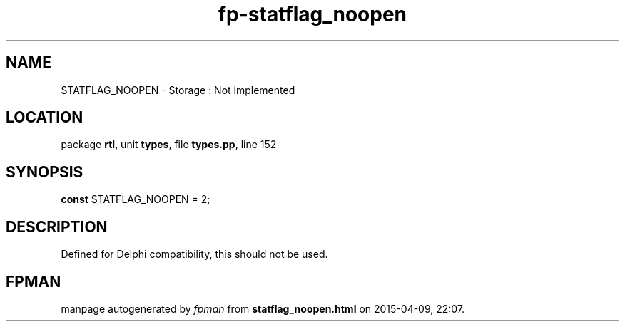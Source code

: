 .\" file autogenerated by fpman
.TH "fp-statflag_noopen" 3 "2014-03-14" "fpman" "Free Pascal Programmer's Manual"
.SH NAME
STATFLAG_NOOPEN - Storage : Not implemented
.SH LOCATION
package \fBrtl\fR, unit \fBtypes\fR, file \fBtypes.pp\fR, line 152
.SH SYNOPSIS
\fBconst\fR STATFLAG_NOOPEN = 2;

.SH DESCRIPTION
Defined for Delphi compatibility, this should not be used.


.SH FPMAN
manpage autogenerated by \fIfpman\fR from \fBstatflag_noopen.html\fR on 2015-04-09, 22:07.


